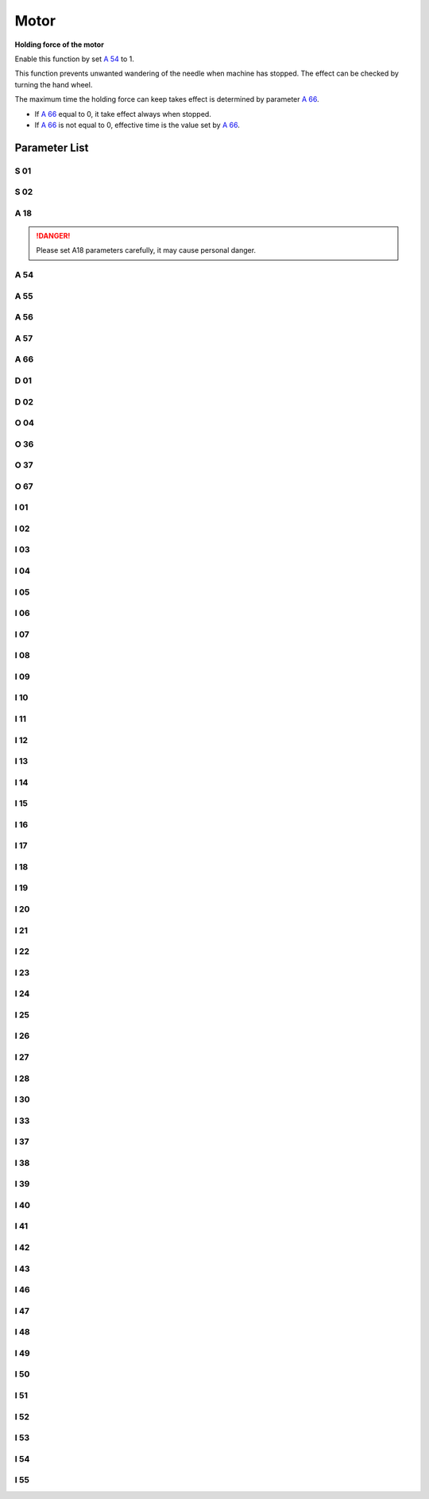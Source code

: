 .. _motor: 

=====
Motor
=====

**Holding force of the motor**

Enable this function by set `A 54`_ to 1.

This function prevents unwanted wandering of the needle when machine has stopped. 
The effect can be checked by turning the hand wheel.

The maximum time the holding force can keep takes effect is determined by parameter `A 66`_.

- If `A 66`_ equal to 0, it take effect always when stopped.
- If `A 66`_ is not equal to 0, effective time is the value set by `A 66`_.

Parameter List
==============

S 01
----

.. dropdown:: Max. Speed
   :animate: fade-in-slide-down
   
   -Max  4500
   -Min  100
   -Unit  spm
   -Description  Maximum speed by press the pedal to the end position.
     
S 02
----
.. dropdown:: Min. Speed
   :animate: fade-in-slide-down
  
   -Max  4500
   -Min  100
   -Unit  spm
   -Description  Minimum sewing speed, it is also the needle position up-down speed

     
A 18
----
.. dropdown:: Auto Upper Position When Power-on
   :animate: fade-in-slide-down
  
   -Max  4500
   -Min  100
   -Unit  spm
   -Description  
     | Needle position is automatically moved to upper position after power-on:
     | 0 = Off;
     | 1 = On.
     
.. danger:: 
   Please set A18 parameters carefully, it may cause personal danger.

A 54
----

.. dropdown:: Holding Force
   :animate: fade-in-slide-down
  
   -Max  1
   -Min  0
   -Unit  --
   -Description  
     | Setting the holding force of the motor after stop:
     | 0 = Off;
     | 1 = On.

A 55
----

.. dropdown:: Lock Shaft Slot Angle
   :animate: fade-in-slide-down
  
   -Max  720
   -Min  1
   -Unit  --
   -Description  The shaft is locked a range within this angle.

A 56
----

.. dropdown:: Position Error Threshold of Lock Shaft Function takes effect
   :animate: fade-in-slide-down
  
   -Max  720
   -Min  1
   -Unit  --
   -Description  When the position error is large than the parameters, the motor will 
                 start to adjust the position.

A 57
----

.. dropdown:: Position Error Threshold of Lock Shaft Function does not take effect
   :animate: fade-in-slide-down
  
   -Max  720
   -Min  1
   -Unit  --
   -Description  When the position error is small than the parameters,the motor will 
                 standby. 

A 66
----

.. dropdown:: Holding Force Mode
   :animate: fade-in-slide-down
  
   -Max  1
   -Min  0
   -Unit  --
   -Description
     | 0 = The motor holds always;
     | Not 0 = The holding force turns off after the time set by this parameter.

D 01
----

.. dropdown:: Upper Needle Position
   :animate: fade-in-slide-down
  
   -Max  359
   -Min  0
   -Unit  1°
   -Description  Needle in the upper position.

D 02
----

.. dropdown:: Lower Needle Position
   :animate: fade-in-slide-down
  
   -Max  359
   -Min  0
   -Unit  1°
   -Description  Needle in the lower position.

O 04
----

.. dropdown:: Machine Sync Signal Source 
   :animate: fade-in-slide-down
  
   -Max  1
   -Min  0
   -Unit  --
   -Description  
     | 0 = Extern;
     | 1 = Motor.

O 36
----

.. dropdown:: Input Speed Scaling
   :animate: fade-in-slide-down
  
   -Max  5
   -Min  0
   -Unit  --
   -Description  Speed scaling allows the machine to run at lower speed than the set.

O 37
----

.. dropdown:: Input Speed Scaling
   :animate: fade-in-slide-down
  
   -Max  1
   -Min  0
   -Unit  --
   -Description
     | In Simple mode, no seam program,no trim,no position, etc, except the motor can run:
     | 0 = Off;
     | 1 = On.

O 67
----

.. dropdown:: Directions of Motor Rotation
   :animate: fade-in-slide-down
  
   -Max  1
   -Min  0
   -Unit  --
   -Description
     | 0 = Counterclockwise;
     | 1 = Clockwise, viewing the motor from handwheel  

I 01
----

.. dropdown:: Acceleration
   :animate: fade-in-slide-down
  
   -Max  500
   -Min  150
   -Unit  ms
   -Description  The time for accelerating from 0rpm to 4500rpm

I 02
----

.. dropdown:: Deacceleration
   :animate: fade-in-slide-down
  
   -Max  500
   -Min  150
   -Unit  ms
   -Description  The time for deaccelerating from 4500rpm to 0rpm

I 03
----

.. dropdown:: Electrical Angle
   :animate: fade-in-slide-down
  
   -Max  4096
   -Min  0
   -Unit  --
   -Description  The offset of electrical angle

I 04
----

.. dropdown:: Transmission Ratio
   :animate: fade-in-slide-down
  
   -Max  4096
   -Min  1 
   -Unit  --
   -Description  The number of pulses output by motor encoder corresponding to one
                 rotation of the machine


I 05
----

.. dropdown:: Kp(CSC-t)
   :animate: fade-in-slide-down
  
   -Max  9999
   -Min  0
   -Unit  --
   -Description  Kp in Closed-loop Speed Control-trimming 

I 06
----

.. dropdown:: Divisor of Kp(CSC-t)
   :animate: fade-in-slide-down
  
   -Max  99
   -Min  0
   -Unit  --
   -Description  Divisor of Kp in Closed-loop Speed Control-trimming

I 07
----

.. dropdown:: Ki(CSC-t) 
   :animate: fade-in-slide-down
  
   -Max  9999
   -Min  0
   -Unit  --
   -Description  Ki in Closed-loop Speed Control-trimming

I 08
----

.. dropdown:: Divisor of Ki(CSC-t)
   :animate: fade-in-slide-down
  
   -Max  99
   -Min  0
   -Unit  --
   -Description  Divisor of Ki in Closed-loop Speed Control-trimming

I 09
----

.. dropdown:: Kp(CSC)
   :animate: fade-in-slide-down
  
   -Max  9999
   -Min  0
   -Unit  --
   -Description  Kp in Closed-loop Speed Control

I 10
----

.. dropdown:: Divisor of Kp(CSC)
   :animate: fade-in-slide-down
  
   -Max  99
   -Min  0
   -Unit  --
   -Description  Divisor of Kp in Closed-loop Speed Control

I 11
----

.. dropdown:: Ki(CSC)
   :animate: fade-in-slide-down
  
   -Max  9999
   -Min  0
   -Unit  --
   -Description  Ki in Closed-loop Speed Control

I 12
----

.. dropdown:: Divisor of Ki(CSC)
   :animate: fade-in-slide-down
  
   -Max  99
   -Min  0
   -Unit  --
   -Description  Divisor of Ki in Closed-loop Speed Control


I 13
----

.. dropdown:: Upper Output limit(CSC)
   :animate: fade-in-slide-down
  
   -Max  20
   -Min  1
   -Unit  --
   -Description  Upper Output limit in Closed-loop Speed Control


I 14
----

.. dropdown:: Feedforward(CSC)
   :animate: fade-in-slide-down
  
   -Max  500
   -Min  0
   -Unit  --
   -Description  Feedforward in Closed-loop Speed Control

I 15
----

.. dropdown:: Kp(CCC-d)
   :animate: fade-in-slide-down
  
   -Max  9999
   -Min  0
   -Unit  --
   -Description  Kp in Closed-loop Current Control-d axis

I 16
----

.. dropdown:: Divisor of Kp(CCC-d)
   :animate: fade-in-slide-down
  
   -Max  99
   -Min  0
   -Unit  --
   -Description  Divisor of Kp in Closed-loop Current Control-d axis

I 17
----

.. dropdown:: Ki(CCC-d)
   :animate: fade-in-slide-down
  
   -Max  9999
   -Min  0
   -Unit  --
   -Description  Ki in Closed-loop Current Control-d axis

I 18
----

.. dropdown:: Divisor of Ki(CCC-d)
   :animate: fade-in-slide-down
  
   -Max  99
   -Min  0
   -Unit  --
   -Description  Divisor of Ki in Closed-loop Current Control-d axis

I 19
----

.. dropdown:: Upper Output limit(CCC-d)
   :animate: fade-in-slide-down
  
   -Max  3276
   -Min  0
   -Unit  --
   -Description  Upper Output limit in Closed-loop Current Control-d axis

I 20
----

.. dropdown:: Lower Output limit(CCC-d)
   :animate: fade-in-slide-down
  
   -Max  3276
   -Min  0
   -Unit  --
   -Description  Lower Output limit in Closed-loop Current Control-d axis

I 21
----

.. dropdown:: Kp(CCC-q)
   :animate: fade-in-slide-down
  
   -Max  9999
   -Min  0
   -Unit  --
   -Description  Kp in Closed-loop Current Control-q axis

I 22
----

.. dropdown:: Divisor of Kp(CCC-q)
   :animate: fade-in-slide-down
  
   -Max  99
   -Min  0
   -Unit  --
   -Description  Divisor of Kp in Closed-loop Current Control-q axis

I 23
----

.. dropdown:: Ki(CCC-q)
   :animate: fade-in-slide-down
  
   -Max  9999
   -Min  0
   -Unit  --
   -Description  Ki in Closed-loop Current Control-q axis

I 24
----

.. dropdown:: Divisor of Ki(CCC-q)
   :animate: fade-in-slide-down
  
   -Max  9999
   -Min  0
   -Unit  --
   -Description  Divisor of Ki in Closed-loop Current Control-q axis

I 25
----

.. dropdown:: Upper Output limit(CCC-q)
   :animate: fade-in-slide-down
  
   -Max  3276
   -Min  0
   -Unit  --
   -Description  Upper Output limit in Closed-loop Current Control-q axis

I 26
----

.. dropdown:: Lower Output limit(CCC-q)
   :animate: fade-in-slide-down
  
   -Max  3276
   -Min  0
   -Unit  --
   -Description  Lower Output limit in Closed-loop Current Control-q axis

I 27
----

.. dropdown:: Encoder Resolution
   :animate: fade-in-slide-down
  
   -Max  9999
   -Min  1
   -Unit  --
   -Description  Lines Per Revolution of the motor encoder

I 28
----

.. dropdown:: Stop Routine Max. Time
   :animate: fade-in-slide-down
  
   -Max  9999
   -Min  0
   -Unit  ms
   -Description  The maxmum time of stop routine

I 30
----

.. dropdown:: Stop mode
   :animate: fade-in-slide-down
  
   -Max  1
   -Min  0 
   -Unit  --
   -Description
     | Select the mode of reaching the target position:
     | 0 = Speed mode;
     | 1 = Position mode.  


I 33
----

.. dropdown:: MACHINE ZERO Offset
   :animate: fade-in-slide-down
  
   -Max  1
   -Min  0 
   -Unit  --
   -Description  The offset of between MACHINE ZERO and motor synchronization point.

I 37
----

.. dropdown:: Distance(Brake P-S process)
   :animate: fade-in-slide-down
  
   -Max  359
   -Min  0 
   -Unit  1°
   -Description  The distance of brake Position-Speed process

I 38
----

.. dropdown:: Initial Speed(Brake P-S process)
   :animate: fade-in-slide-down
  
   -Max  500
   -Min  100 
   -Unit  spm
   -Description  The initial speed of brake Position-Speed process

I 39
----

.. dropdown:: Terminal speed(Brake P-S process)
   :animate: fade-in-slide-down
  
   -Max  100
   -Min  20 
   -Unit  spm
   -Description  The terminal speed of brake Position-Speed process


I 40
----

.. dropdown:: Kp(CPC-s)
   :animate: fade-in-slide-down
  
   -Max  9999
   -Min  0 
   -Unit  --
   -Description  Kp in Closed-loop Position Control-stop

I 41
----

.. dropdown:: Divisor of Kp(CPC-s)
   :animate: fade-in-slide-down
  
   -Max  99
   -Min  1
   -Unit  --
   -Description  Divisor of Kp in Closed-loop Position Control-stop

I 42
----

.. dropdown:: Kd(CPC-s)
   :animate: fade-in-slide-down
  
   -Max  9999
   -Min  0
   -Unit  --
   -Description  Kd in Closed-loop Position Control-stop

I 43
----

.. dropdown:: Divisor of Kd(CPC-s)
   :animate: fade-in-slide-down
  
   -Max  99
   -Min  1
   -Unit  --
   -Description  Divisor of Kd in Closed-loop Position Control-stop

I 46
----

.. dropdown:: Max. Hold Force Current
   :animate: fade-in-slide-down
  
   -Max  40
   -Min  1
   -Unit  0.1A
   -Description  Maximum current during the motor holding

I 47
----

.. dropdown:: Field Weaken
   :animate: fade-in-slide-down
  
   -Max  1
   -Min  0
   -Unit  --
   -Description  
     | Field weaken for higher speed:
     | 0 = Off;
     | 1 = On.

I 48
----

.. dropdown:: Field Weakening Effective Speed
   :animate: fade-in-slide-down
  
   -Max  3500
   -Min  2000
   -Unit  rpm  
   -Description  Above this speed, field weakening takes effect.

I 49
----

.. dropdown:: Max. Id current
   :animate: fade-in-slide-down
  
   -Max  40
   -Min  1
   -Unit  0.1A
   -Description  Maximum Id current during field weakening.

I 50
----

.. dropdown:: Upper Output limit(CPC-h)
   :animate: fade-in-slide-down
  
   -Max  500
   -Min  0
   -Unit  --
   -Description  Upper Output limit in Closed-loop Position Control-holding

I 51
----

.. dropdown:: Lower Output limit(CPC-h)
   :animate: fade-in-slide-down
  
   -Max  100
   -Min  0
   -Unit  --
   -Description  Lower Output limit in Closed-loop Position Control-holding

I 52
----

.. dropdown:: Kp(CPC-h)
   :animate: fade-in-slide-down
  
   -Max  9999
   -Min  0
   -Unit  --
   -Description  Kp in Closed-loop Position Control-holding

I 53
----

.. dropdown:: Divisor of Kp(CPC-h)
   :animate: fade-in-slide-down
  
   -Max  99
   -Min  1
   -Unit  --
   -Description  Divisor of Kp in Closed-loop Position Control-holidng

I 54
----

.. dropdown:: Kd(CPC-h)
   :animate: fade-in-slide-down
  
   -Max  9999
   -Min  0
   -Unit  --
   -Description  Kd in Closed-loop Position Control-holding

I 55
----

.. dropdown:: Divisor of Kd(CPC-h)
   :animate: fade-in-slide-down
  
   -Max  99
   -Min  1
   -Unit  --
   -Description  Divisor of Kd in Closed-loop Position Control-holidng
